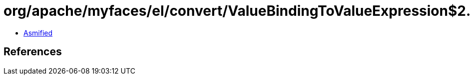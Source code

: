 = org/apache/myfaces/el/convert/ValueBindingToValueExpression$2.class

 - link:ValueBindingToValueExpression$2-asmified.java[Asmified]

== References

